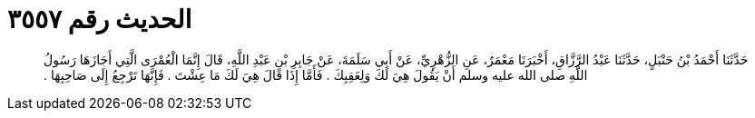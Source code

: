 
= الحديث رقم ٣٥٥٧

[quote.hadith]
حَدَّثَنَا أَحْمَدُ بْنُ حَنْبَلٍ، حَدَّثَنَا عَبْدُ الرَّزَّاقِ، أَخْبَرَنَا مَعْمَرٌ، عَنِ الزُّهْرِيِّ، عَنْ أَبِي سَلَمَةَ، عَنْ جَابِرِ بْنِ عَبْدِ اللَّهِ، قَالَ إِنَّمَا الْعُمْرَى الَّتِي أَجَازَهَا رَسُولُ اللَّهِ صلى الله عليه وسلم أَنْ يَقُولَ هِيَ لَكَ وَلِعَقِبِكَ ‏.‏ فَأَمَّا إِذَا قَالَ هِيَ لَكَ مَا عِشْتَ ‏.‏ فَإِنَّهَا تَرْجِعُ إِلَى صَاحِبِهَا ‏.‏